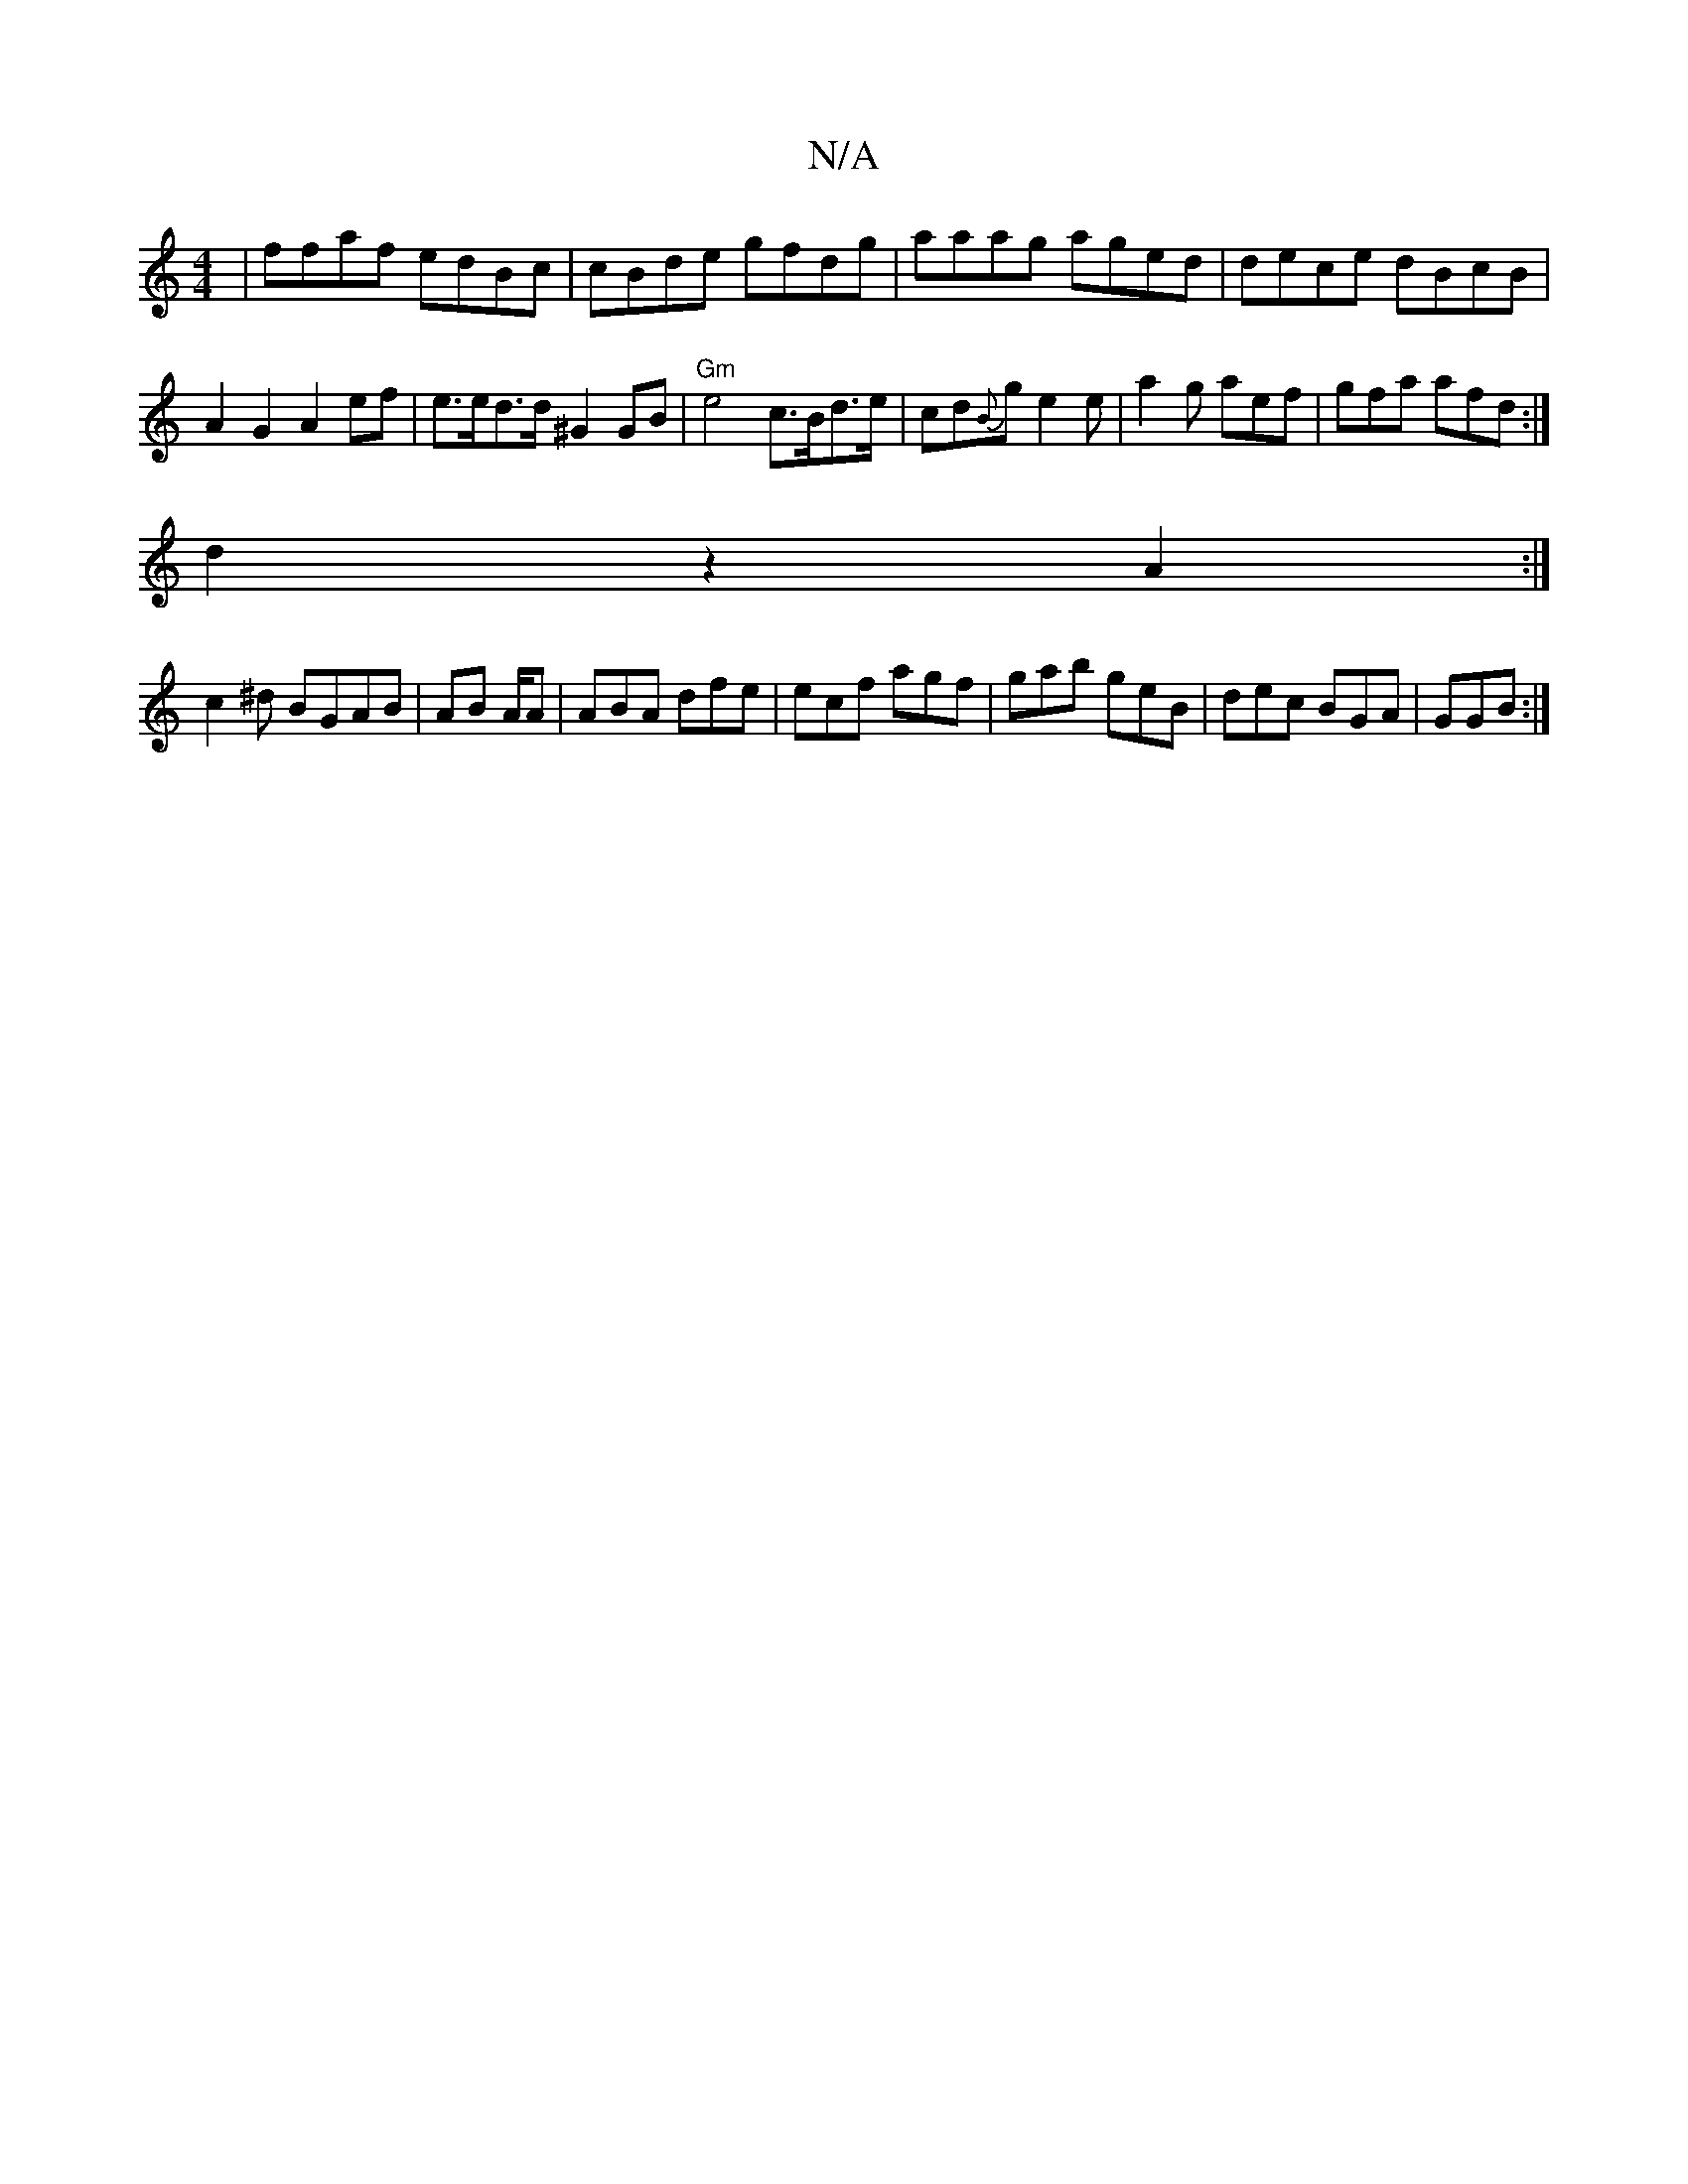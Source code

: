 X:1
T:N/A
M:4/4
R:N/A
K:Cmajor
|ffaf edBc | cBde gfdg|aaag aged | dece dBcB | A2 G2 A2 ef | e>ed>d ^G2 GB | "Gm"e4 c>Bd>e|cd{B}ig e2 e | a2g aef | gfa afd :|
d2 z2 A2 :|
c2^d BGAB | AB A/A|ABA dfe | ecf agf | gab geB|dec BGA|GGB :|